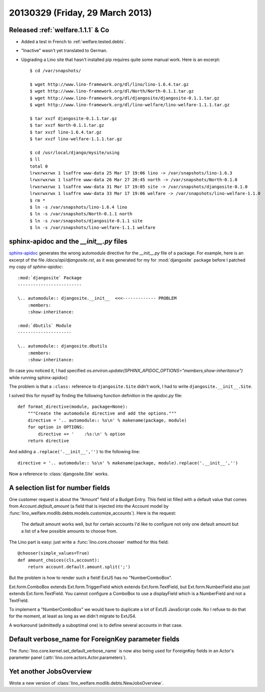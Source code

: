 ================================
20130329 (Friday, 29 March 2013)
================================

Released :ref:`welfare.1.1.1` & Co
----------------------------------

- Added a test in French to :ref:`welfare.tested.debts`.

- "Inactive" wasn't yet translated to German.

- Upgrading a Lino site that hasn't installed pip requires quite some manual work.
  Here is an excerpt::

    $ cd /var/snapshots/

    $ wget http://www.lino-framework.org/dl/lino/lino-1.6.4.tar.gz
    $ wget http://www.lino-framework.org/dl/North/North-0.1.1.tar.gz
    $ wget http://www.lino-framework.org/dl/djangosite/djangosite-0.1.1.tar.gz
    $ wget http://www.lino-framework.org/dl/lino-welfare/lino-welfare-1.1.1.tar.gz

    $ tar xvzf djangosite-0.1.1.tar.gz
    $ tar xvzf North-0.1.1.tar.gz
    $ tar xvzf lino-1.6.4.tar.gz
    $ tar xvzf lino-welfare-1.1.1.tar.gz

    $ cd /usr/local/django/mysite/using
    $ ll
    total 0
    lrwxrwxrwx 1 lsaffre www-data 25 Mar 17 19:06 lino -> /var/snapshots/lino-1.6.3
    lrwxrwxrwx 1 lsaffre www-data 26 Mar 27 20:45 north -> /var/snapshots/North-0.1.0
    lrwxrwxrwx 1 lsaffre www-data 31 Mar 17 19:05 site -> /var/snapshots/djangosite-0.1.0
    lrwxrwxrwx 1 lsaffre www-data 33 Mar 17 19:06 welfare -> /var/snapshots/lino-welfare-1.1.0
    $ rm *
    $ ln -s /var/snapshots/lino-1.6.4 lino
    $ ln -s /var/snapshots/North-0.1.1 north
    $ ln -s /var/snapshots/djangosite-0.1.1 site
    $ ln -s /var/snapshots/lino-welfare-1.1.1 welfare


sphinx-apidoc and the `__init__.py` files
-----------------------------------------

`sphinx-apidoc <http://sphinx-doc.org/man/sphinx-apidoc.html>`__ 
generates the wrong automodule directive for 
the `__init__.py` file of a package. 
For example, here is an excerpt of the 
file `/docs/api/djangosite.rst`, as it
was generated for my for :mod:`djangosite` package
before I patched my copy of `sphinx-apidoc`::

    :mod:`djangosite` Package
    -------------------------

    \.. automodule:: djangosite.__init__  <<<------------- PROBLEM
        :members:
        :show-inheritance:

    :mod:`dbutils` Module
    ---------------------

    \.. automodule:: djangosite.dbutils
        :members:
        :show-inheritance:


(In case you noticed it, I had specified 
`os.environ.update(SPHINX_APIDOC_OPTIONS="members,show-inheritance")`
while running sphinx-apidoc)

The problem is that a ``:class:`` reference to
``djangosite.Site``
didn't work, I had to write 
``djangosite.__init__.Site``.

I solved this for myself by finding the following function definition in the `apidoc.py` file::

  def format_directive(module, package=None):
      """Create the automodule directive and add the options."""
      directive = '.. automodule:: %s\n' % makename(package, module)
      for option in OPTIONS:
          directive += '    :%s:\n' % option
      return directive

And adding a ``.replace('.__init__','')`` to the following line::

    directive = '.. automodule:: %s\n' % makename(package, module).replace('.__init__','')


Now a reference to :class:`djangosite.Site` works.


A selection list for number fields
----------------------------------

One customer request is about the "Amount" field of a Budget Entry. 
This field ist filled with a default value that 
comes from `Account.default_amount` (a field that is injected 
into the Account model by 
:func:`lino_welfare.modlib.debts.models.customize_accounts`).
Here is the request:

  The default amount works well, but for certain accounts 
  I'd like to configure not only one default amount 
  but a list of a few possible amounts to choose from.

The Lino part is easy: just write a :func:`lino.core.chooser` method for this field::

    @chooser(simple_values=True)
    def amount_choices(cls,account):
        return account.default.amount.split(';')
        
But the problem is how to render such a field! ExtJS has no "NumberComboBox".

Ext.form.ComboBox extends Ext.form.TriggerField which extends 
Ext.form.TextField, but Ext.form.NumberField also just extends Ext.form.TextField. 
You cannot configure a ComboBox to use a displayField which is a NumberField and 
not a TextField.

To implement a "NumberComboBox" we would have to duplicate a lot of ExtJS JavaScript code.
No I refuse to do that for the moment, at least as long as we didn't migrate to ExtJS4.

A workaround (admittedly a suboptimal one) is to define several accounts in that case.

Default verbose_name for ForeignKey parameter fields
----------------------------------------------------

The :func:`lino.core.kernel.set_default_verbose_name` 
is now also being used for ForeignKey fields in an Actor's parameter panel 
(:attr:`lino.core.actors.Actor.parameters`).

Yet another JobsOverview
------------------------

Wrote a new version of :class:`lino_welfare.modlib.debts.NewJobsOverview`.



